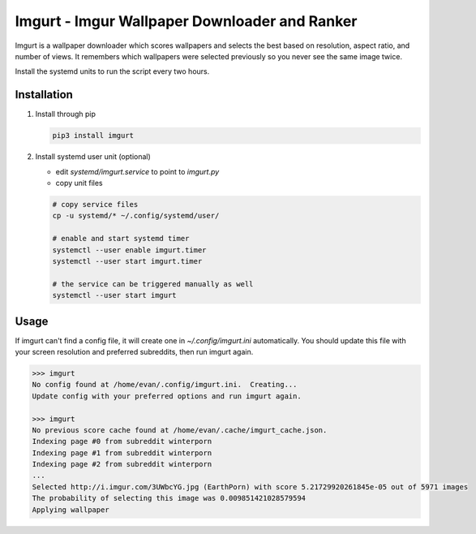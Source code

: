 Imgurt - Imgur Wallpaper Downloader and Ranker
==============================================

.. image:: screenshot.png

Imgurt is a wallpaper downloader which scores wallpapers and selects the best based on resolution, aspect ratio, and number of views.  It remembers which wallpapers were selected previously so you  never see the same image twice.

Install the systemd units to run the script every two hours.

Installation
------------

1. Install through pip

   .. code:: bash

      pip3 install imgurt
  
2. Install systemd user unit (optional)

   * edit `systemd/imgurt.service` to point to `imgurt.py`

   * copy unit files

   .. code:: bash

      # copy service files
      cp -u systemd/* ~/.config/systemd/user/

      # enable and start systemd timer
      systemctl --user enable imgurt.timer
      systemctl --user start imgurt.timer

      # the service can be triggered manually as well
      systemctl --user start imgurt
  
Usage
-----

If imgurt can't find a config file, it will create one in `~/.config/imgurt.ini` automatically.  You should update this file with your screen resolution and preferred subreddits, then run imgurt again.

.. code:: bash

   >>> imgurt
   No config found at /home/evan/.config/imgurt.ini.  Creating...
   Update config with your preferred options and run imgurt again.

   >>> imgurt
   No previous score cache found at /home/evan/.cache/imgurt_cache.json.
   Indexing page #0 from subreddit winterporn
   Indexing page #1 from subreddit winterporn
   Indexing page #2 from subreddit winterporn
   ...
   Selected http://i.imgur.com/3UWbcYG.jpg (EarthPorn) with score 5.21729920261845e-05 out of 5971 images
   The probability of selecting this image was 0.009851421028579594
   Applying wallpaper

  
  
